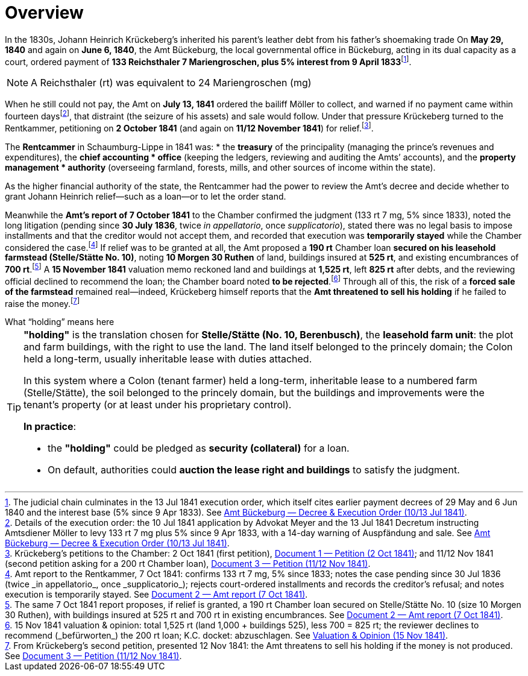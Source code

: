 = Overview
:fn-amt-decree: footnote:fn-amt-decree[The judicial chain culminates in the 13 Jul 1841 execution order, which itself cites earlier payment decrees of 29 May and 6 Jun 1840 and the interest base (5% since 9 Apr 1833). See xref:amt-decree.adoc[Amt Bückeburg — Decree & Execution Order (10/13 Jul 1841)].]
:fn-execution: footnote:fn-execution[Details of the execution order: the 10 Jul 1841 application by Advokat Meyer and the 13 Jul 1841 Decretum instructing Amtsdiener Möller to levy 133 rt 7 mg plus 5% since 9 Apr 1833, with a 14-day warning of Auspfändung and sale. See xref:amt-decree.adoc[Amt Bückeburg — Decree & Execution Order (10/13 Jul 1841)].]
:fn-petitions: footnote:fn-petitions[Krückeberg’s petitions to the Chamber: 2 Oct 1841 (first petition), xref:doc-01.adoc[Document 1 — Petition (2 Oct 1841)]; and 11/12 Nov 1841 (second petition asking for a 200 rt Chamber loan), xref:doc-03.adoc[Document 3 — Petition (11/12 Nov 1841)].]
:fn-amt-report: footnote:fn-amt-report[Amt report to the Rentkammer, 7 Oct 1841: confirms 133 rt 7 mg, 5% since 1833; notes the case pending since 30 Jul 1836 (twice _in appellatorio_, once _supplicatorio_); rejects court-ordered installments and records the creditor’s refusal; and notes execution is temporarily stayed. See xref:doc-02.adoc[Document 2 — Amt report (7 Oct 1841)].]
:fn-security: footnote:fn-security[The same 7 Oct 1841 report proposes, if relief is granted, a 190 rt Chamber loan secured on Stelle/Stätte No. 10 (size 10 Morgen 30 Ruthen), with buildings insured at 525 rt and 700 rt in existing encumbrances. See xref:doc-02.adoc[Document 2 — Amt report (7 Oct 1841)].]
:fn-valuation: footnote:fn-valuation[15 Nov 1841 valuation & opinion: total 1,525 rt (land 1,000 + buildings 525), less 700 = 825 rt; the reviewer declines to recommend (_befürworten_) the 200 rt loan; K.C. docket: abzuschlagen. See xref:stelle-valuation.adoc[Valuation & Opinion (15 Nov 1841)].]
:fn-threat: footnote:fn-threat[From Krückeberg’s second petition, presented 12 Nov 1841: the Amt threatens to sell his holding if the money is not produced. See xref:doc-03.adoc[Document 3 — Petition (11/12 Nov 1841)].]

In the 1830s, Johann Heinrich Krückeberg's inherited his parent's leather debt from his father's shoemaking trade
On *May 29, 1840* and again on *June 6, 1840*, the Amt Bückeburg, the local governmental office in Bückeburg,
acting in its dual capacity as a court, ordered payment of *133 Reichsthaler 7 Mariengroschen, plus 5% interest
from 9 April 1833*{fn-amt-decree}. 


[NOTE]
====
A Reichsthaler (rt) was equivalent to 24 Mariengroschen (mg) 
====


When he still could not pay, the Amt on *July 13, 1841* ordered the bailiff Möller to collect, and warned if no
payment came within fourteen days{fn-execution}, that distraint (the seizure of his assets) and sale would follow.
Under that pressure Krückeberg turned to the Rentkammer, petitioning on *2 October 1841* (and again on *11/12 November
1841*) for relief.{fn-petitions}.

The **Rentcammer** in Schaumburg-Lippe in 1841 was:  
* the **treasury** of the principality (managing the prince’s revenues and expenditures),  the **chief accounting
* office** (keeping the ledgers, reviewing and auditing the Amts’ accounts), and  the **property management
* authority** (overseeing farmland, forests, mills, and other sources of income within the state).  

As the higher financial authority of the state, the Rentcammer had the power to review the Amt’s decree and decide
whether to grant Johann Heinrich relief—such as a loan—or to let the order stand.  

Meanwhile the *Amt’s report of 7 October 1841* to the Chamber confirmed the
judgment (133 rt 7 mg, 5% since 1833), noted the long litigation (pending since *30 July 1836*, twice _in
appellatorio_, once _supplicatorio_), stated there was no legal basis to impose installments and that the creditor
would not accept them, and recorded that execution was *temporarily stayed* while the Chamber considered the
case.{fn-amt-report} If relief was to be granted at all, the Amt proposed a *190 rt* Chamber loan *secured on his
leasehold farmstead (Stelle/Stätte No. 10)*, noting *10 Morgen 30 Ruthen* of land, buildings insured at *525 rt*,
and existing encumbrances of *700 rt*.{fn-security} A *15 November 1841* valuation memo reckoned land and buildings
at *1,525 rt*, left *825 rt* after debts, and the reviewing official declined to recommend the loan; the Chamber
board noted *to be rejected*.{fn-valuation} Through all of this, the risk of a *forced sale of the farmstead*
remained real—indeed, Krückeberg himself reports that the *Amt threatened to sell his holding* if he failed to
raise the money.{fn-threat}


.What “holding” means here
****
[TIP]
====
*"holding"* is the translation chosen for *Stelle/Stätte (No. 10, Berenbusch)*, the *leasehold farm unit*:
the plot and farm buildings, with the right to use the land. The land itself belonged to the princely domain; the
Colon held a long-term, usually inheritable lease with duties attached.

In this system where a Colon (tenant farmer) held a long-term, inheritable lease to a numbered farm (Stelle/Stätte),
the soil belonged to the princely domain, but the buildings and improvements were the tenant’s property (or at
least under his proprietary control). 

*In practice*:

* the *"holding"* could be pledged as *security (collateral)* for a loan.  
* On default, authorities could *auction the lease right and buildings* to satisfy the judgment.  
====
****

